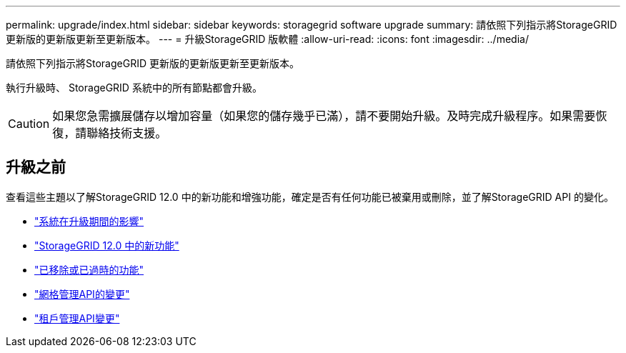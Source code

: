 ---
permalink: upgrade/index.html 
sidebar: sidebar 
keywords: storagegrid software upgrade 
summary: 請依照下列指示將StorageGRID 更新版的更新版更新至更新版本。 
---
= 升級StorageGRID 版軟體
:allow-uri-read: 
:icons: font
:imagesdir: ../media/


[role="lead"]
請依照下列指示將StorageGRID 更新版的更新版更新至更新版本。

執行升級時、 StorageGRID 系統中的所有節點都會升級。


CAUTION: 如果您急需擴展儲存以增加容量（如果您的儲存幾乎已滿），請不要開始升級。及時完成升級程序。如果需要恢復，請聯絡技術支援。



== 升級之前

查看這些主題以了解StorageGRID 12.0 中的新功能和增強功能，確定是否有任何功能已被棄用或刪除，並了解StorageGRID API 的變化。

* link:how-your-system-is-affected-during-upgrade.html["系統在升級期間的影響"]
* link:whats-new.html["StorageGRID 12.0 中的新功能"]
* link:removed-or-deprecated-features.html["已移除或已過時的功能"]
* link:changes-to-grid-management-api.html["網格管理API的變更"]
* link:changes-to-tenant-management-api.html["租戶管理API變更"]

